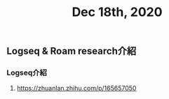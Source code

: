 #+TITLE: Dec 18th, 2020

** Logseq & Roam research介紹
*** Logseq介紹
**** https://zhuanlan.zhihu.com/p/165657050
